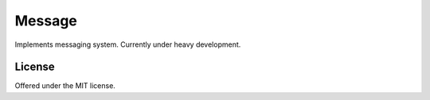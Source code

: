 Message
=============================================
Implements messaging system.
Currently under heavy development.

License
---------------------------------------------
Offered under the MIT license.
